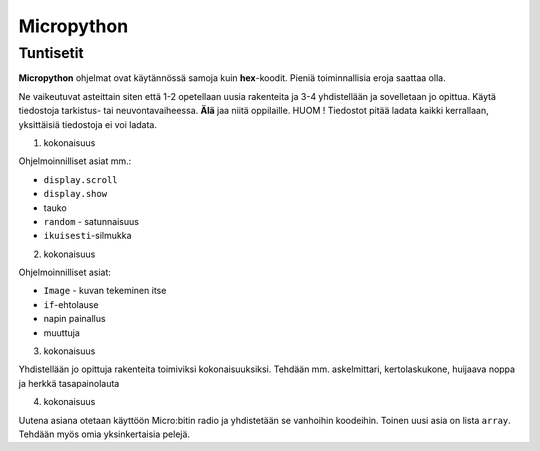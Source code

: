 Micropython
===========

Tuntisetit
----------

**Micropython** ohjelmat ovat käytännössä samoja kuin **hex**-koodit. Pieniä toiminnallisia eroja saattaa olla. 

Ne vaikeutuvat asteittain siten että 1-2 opetellaan uusia rakenteita ja 3-4 yhdistellään ja sovelletaan jo opittua. 
Käytä tiedostoja tarkistus- tai neuvontavaiheessa. **Älä** jaa niitä oppilaille. HUOM ! Tiedostot pitää ladata kaikki kerrallaan, yksittäisiä tiedostoja ei voi ladata.

1. kokonaisuus

Ohjelmoinnilliset asiat mm.: 

* ``display.scroll``
* ``display.show``
* tauko
* ``random`` - satunnaisuus
* ``ikuisesti``-silmukka 

2. kokonaisuus

Ohjelmoinnilliset asiat: 

* ``Image`` - kuvan tekeminen itse
* ``if``-ehtolause
* napin painallus
* muuttuja

3. kokonaisuus

Yhdistellään jo opittuja rakenteita toimiviksi kokonaisuuksiksi.
Tehdään mm. askelmittari, kertolaskukone, huijaava noppa ja herkkä tasapainolauta

4. kokonaisuus

Uutena asiana otetaan käyttöön Micro:bitin radio ja yhdistetään se vanhoihin koodeihin.
Toinen uusi asia on lista ``array``. Tehdään myös omia yksinkertaisia pelejä.
